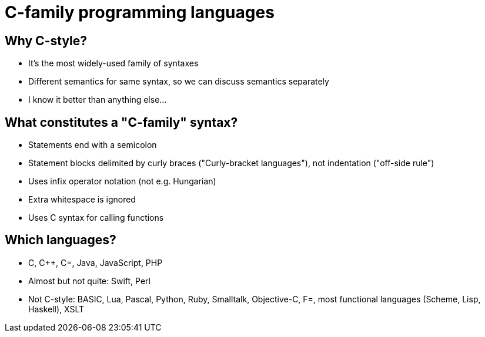 = C-family programming languages

== Why C-style?
- It's the most widely-used family of syntaxes
- Different semantics for same syntax, so we can discuss semantics separately
- I know it better than anything else...

== What constitutes a "C-family" syntax?
- Statements end with a semicolon
- Statement blocks delimited by curly braces ("Curly-bracket languages"),
  not indentation ("off-side rule")
- Uses infix operator notation (not e.g. Hungarian)
- Extra whitespace is ignored
- Uses C syntax for calling functions

== Which languages?
- C, C++, C=, Java, JavaScript, PHP
- Almost but not quite: Swift, Perl
- Not C-style: BASIC, Lua, Pascal, Python, Ruby, Smalltalk, Objective-C,
  F=, most functional languages (Scheme, Lisp, Haskell), XSLT
